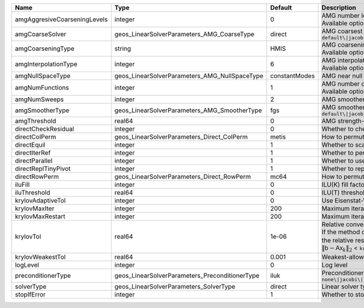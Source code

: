 

============================ ============================================== ============= ======================================================================================================================================================================================================================================================================================================================= 
Name                         Type                                           Default       Description                                                                                                                                                                                                                                                                                                             
============================ ============================================== ============= ======================================================================================================================================================================================================================================================================================================================= 
amgAggresiveCoarseningLevels integer                                        0             | AMG number levels for aggressive coarsening                                                                                                                                                                                                                                                                             
                                                                                          | Available options are: TODO                                                                                                                                                                                                                                                                                             
amgCoarseSolver              geos_LinearSolverParameters_AMG_CoarseType     direct        AMG coarsest level solver/smoother type. Available options are: ``default\|jacobi\|l1jacobi\|fgs\|sgs\|l1sgs\|chebyshev\|direct\|bgs``                                                                                                                                                                                  
amgCoarseningType            string                                         HMIS          | AMG coarsening algorithm                                                                                                                                                                                                                                                                                                
                                                                                          | Available options are: TODO                                                                                                                                                                                                                                                                                             
amgInterpolationType         integer                                        6             | AMG interpolation algorithm                                                                                                                                                                                                                                                                                             
                                                                                          | Available options are: TODO                                                                                                                                                                                                                                                                                             
amgNullSpaceType             geos_LinearSolverParameters_AMG_NullSpaceType  constantModes AMG near null space approximation. Available options are:``constantModes\|rigidBodyModes``                                                                                                                                                                                                                              
amgNumFunctions              integer                                        1             | AMG number of functions                                                                                                                                                                                                                                                                                                 
                                                                                          | Available options are: TODO                                                                                                                                                                                                                                                                                             
amgNumSweeps                 integer                                        2             AMG smoother sweeps                                                                                                                                                                                                                                                                                                     
amgSmootherType              geos_LinearSolverParameters_AMG_SmootherType   fgs           AMG smoother type. Available options are: ``default\|jacobi\|l1jacobi\|fgs\|bgs\|sgs\|l1sgs\|chebyshev\|ilu0\|ilut\|ic0\|ict``                                                                                                                                                                                          
amgThreshold                 real64                                         0             AMG strength-of-connection threshold                                                                                                                                                                                                                                                                                    
directCheckResidual          integer                                        0             Whether to check the linear system solution residual                                                                                                                                                                                                                                                                    
directColPerm                geos_LinearSolverParameters_Direct_ColPerm     metis         How to permute the columns. Available options are: ``none\|MMD_AtplusA\|MMD_AtA\|colAMD\|metis\|parmetis``                                                                                                                                                                                                              
directEquil                  integer                                        1             Whether to scale the rows and columns of the matrix                                                                                                                                                                                                                                                                     
directIterRef                integer                                        1             Whether to perform iterative refinement                                                                                                                                                                                                                                                                                 
directParallel               integer                                        1             Whether to use a parallel solver (instead of a serial one)                                                                                                                                                                                                                                                              
directReplTinyPivot          integer                                        1             Whether to replace tiny pivots by sqrt(epsilon)*norm(A)                                                                                                                                                                                                                                                                 
directRowPerm                geos_LinearSolverParameters_Direct_RowPerm     mc64          How to permute the rows. Available options are: ``none\|mc64``                                                                                                                                                                                                                                                          
iluFill                      integer                                        0             ILU(K) fill factor                                                                                                                                                                                                                                                                                                      
iluThreshold                 real64                                         0             ILU(T) threshold factor                                                                                                                                                                                                                                                                                                 
krylovAdaptiveTol            integer                                        0             Use Eisenstat-Walker adaptive linear tolerance                                                                                                                                                                                                                                                                          
krylovMaxIter                integer                                        200           Maximum iterations allowed for an iterative solver                                                                                                                                                                                                                                                                      
krylovMaxRestart             integer                                        200           Maximum iterations before restart (GMRES only)                                                                                                                                                                                                                                                                          
krylovTol                    real64                                         1e-06         | Relative convergence tolerance of the iterative method                                                                                                                                                                                                                                                                  
                                                                                          | If the method converges, the iterative solution :math:`\mathsf{x}_k` is such that                                                                                                                                                                                                                                       
                                                                                          | the relative residual norm satisfies:                                                                                                                                                                                                                                                                                   
                                                                                          | :math:`\left\lVert \mathsf{b} - \mathsf{A} \mathsf{x}_k \right\rVert_2` < ``krylovTol`` * :math:`\left\lVert\mathsf{b}\right\rVert_2`                                                                                                                                                                                   
krylovWeakestTol             real64                                         0.001         Weakest-allowed tolerance for adaptive method                                                                                                                                                                                                                                                                           
logLevel                     integer                                        0             Log level                                                                                                                                                                                                                                                                                                               
preconditionerType           geos_LinearSolverParameters_PreconditionerType iluk          Preconditioner type. Available options are: ``none\|jacobi\|l1jacobi\|fgs\|sgs\|l1sgs\|chebyshev\|iluk\|ilut\|icc\|ict\|amg\|mgr\|block\|direct\|bgs``                                                                                                                                                                  
solverType                   geos_LinearSolverParameters_SolverType         direct        Linear solver type. Available options are: ``direct\|cg\|gmres\|fgmres\|bicgstab\|preconditioner``                                                                                                                                                                                                                      
stopIfError                  integer                                        1             Whether to stop the simulation if the linear solver reports an error                                                                                                                                                                                                                                                    
============================ ============================================== ============= ======================================================================================================================================================================================================================================================================================================================= 


